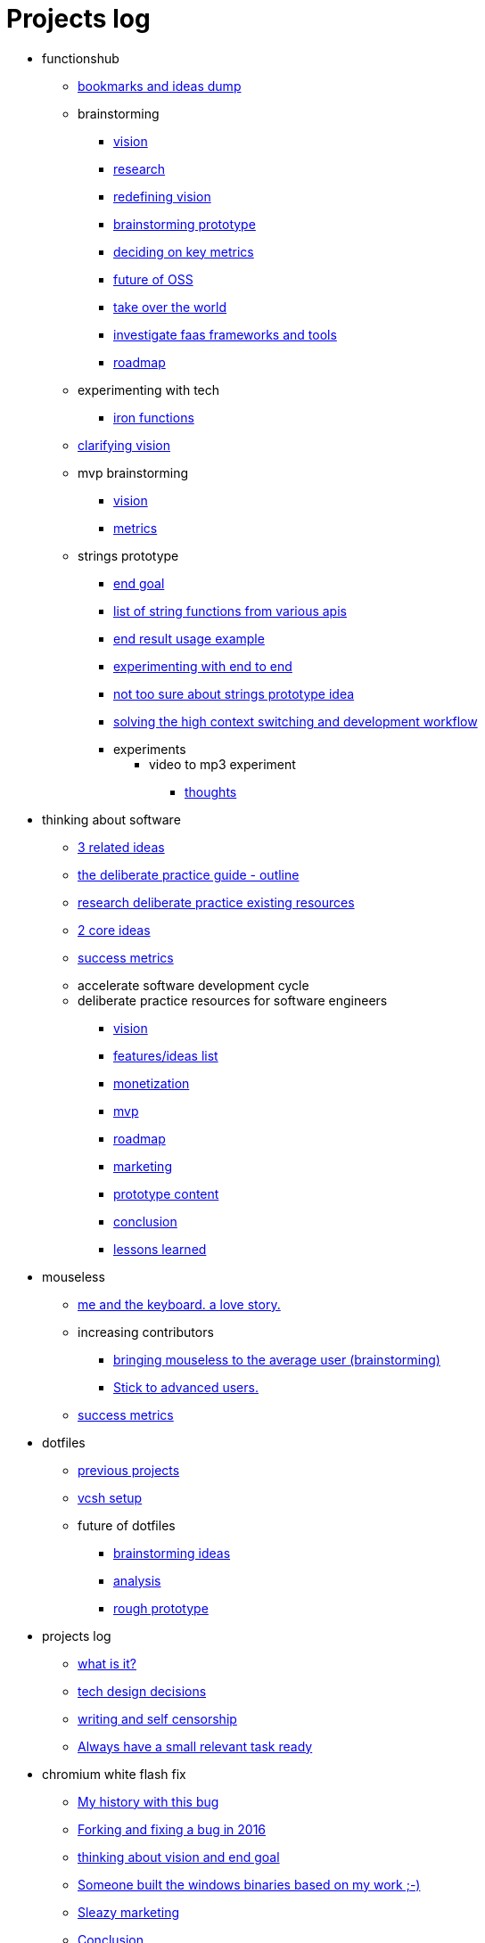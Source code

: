 = Projects log
:uri-asciidoctor: http://asciidoctor.org
:icons: font

++++
<script>
  (function(i,s,o,g,r,a,m){i['GoogleAnalyticsObject']=r;i[r]=i[r]||function(){
  (i[r].q=i[r].q||[]).push(arguments)},i[r].l=1*new Date();a=s.createElement(o),
  m=s.getElementsByTagName(o)[0];a.async=1;a.src=g;m.parentNode.insertBefore(a,m)
  })(window,document,'script','https://www.google-analytics.com/analytics.js','ga');
  ga('create', 'UA-90513711-1', 'auto');
  ga('send', 'pageview');
</script>
++++


++++
<ul>
<li>functionshub</li><ul><li>
++++
link:bookmarks-and-ideas-dump-54[bookmarks and ideas dump]
++++
</li>

<li>brainstorming</li><ul><li>
++++
link:vision-20[vision]
++++
</li>
<li>
++++
link:research-21[research]
++++
</li>
<li>
++++
link:redefining-vision-22[redefining vision]
++++
</li>
<li>
++++
link:brainstorming-prototype-23[brainstorming prototype]
++++
</li>
<li>
++++
link:deciding-on-key-metrics-24[deciding on key metrics]
++++
</li>
<li>
++++
link:future-of-oss-25[future of OSS]
++++
</li>
<li>
++++
link:take-over-the-world-45[take over the world]
++++
</li>
<li>
++++
link:investigate-faas-frameworks-and-tools-44[investigate faas frameworks and tools]
++++
</li>
<li>
++++
link:roadmap-33[roadmap]
++++
</li>
</ul>
<li>experimenting with tech</li><ul><li>
++++
link:iron-functions-47[iron functions]
++++
</li>
</ul><li>
++++
link:clarifying-vision-48[clarifying vision]
++++
</li>

<li>mvp brainstorming</li><ul><li>
++++
link:vision-51[vision]
++++
</li>
<li>
++++
link:metrics-52[metrics]
++++
</li>
</ul>
<li>strings prototype</li><ul><li>
++++
link:end-goal-49[end goal]
++++
</li>
<li>
++++
link:list-of-string-functions-from-various-apis-50[list of string functions from various apis]
++++
</li>
<li>
++++
link:end-result-usage-example-53[end result usage example]
++++
</li>
<li>
++++
link:experimenting-with-end-to-end-55[experimenting with end to end ]
++++
</li>
<li>
++++
link:not-too-sure-about-strings-prototype-idea-57[not too sure about strings prototype idea]
++++
</li>
<li>
++++
link:solving-the-high-context-switching-and-development-workflow-58[solving the high context switching and development workflow]
++++
</li>

<li>experiments</li><ul>
<li>video to mp3 experiment</li><ul><li>
++++
link:thoughts-56[thoughts]
++++
</li>
</ul></ul></ul></ul>
<li>thinking about software</li><ul><li>
++++
link:3-related-ideas-26[3 related ideas]
++++
</li>
<li>
++++
link:the-deliberate-practice-guide-outline-28[the deliberate practice guide - outline]
++++
</li>
<li>
++++
link:research-deliberate-practice-existing-resources-29[research deliberate practice existing resources]
++++
</li>
<li>
++++
link:2-core-ideas-31[2 core ideas]
++++
</li>
<li>
++++
link:success-metrics-32[success metrics]
++++
</li>

<li>accelerate software development cycle</li><ul></ul>
<li>deliberate practice resources for software engineers</li><ul><li>
++++
link:vision-34[vision]
++++
</li>
<li>
++++
link:features-ideas-list-37[features/ideas list]
++++
</li>
<li>
++++
link:monetization-38[monetization]
++++
</li>
<li>
++++
link:mvp-35[mvp]
++++
</li>
<li>
++++
link:roadmap-39[roadmap]
++++
</li>
<li>
++++
link:marketing-41[marketing]
++++
</li>
<li>
++++
link:prototype-content-40[prototype content]
++++
</li>
<li>
++++
link:conclusion-42[conclusion]
++++
</li>
<li>
++++
link:lessons-learned-43[lessons learned]
++++
</li>
</ul></ul>
<li>mouseless</li><ul><li>
++++
link:me-and-the-keyboard-a-love-story-8[me and the keyboard. a love story.]
++++
</li>

<li>increasing contributors</li><ul><li>
++++
link:bringing-mouseless-to-the-average-user-brainstorming-9[bringing mouseless to the average user (brainstorming)]
++++
</li>
<li>
++++
link:stick-to-advanced-users-10[Stick to advanced users.]
++++
</li>
</ul><li>
++++
link:success-metrics-30[success metrics]
++++
</li>
</ul>
<li>dotfiles</li><ul><li>
++++
link:previous-projects-12[previous projects]
++++
</li>
<li>
++++
link:vcsh-setup-13[vcsh setup]
++++
</li>

<li>future of dotfiles</li><ul><li>
++++
link:brainstorming-ideas-14[brainstorming ideas]
++++
</li>
<li>
++++
link:analysis-16[analysis]
++++
</li>
<li>
++++
link:rough-prototype-17[rough prototype]
++++
</li>
</ul></ul>
<li>projects log</li><ul><li>
++++
link:what-is-it-1[what is it?]
++++
</li>
<li>
++++
link:tech-design-decisions-11[tech design decisions]
++++
</li>
<li>
++++
link:writing-and-self-censorship-15[writing and self censorship]
++++
</li>
<li>
++++
link:always-have-a-small-relevant-task-ready-27[Always have a small relevant task ready]
++++
</li>
</ul>
<li>chromium white flash fix</li><ul><li>
++++
link:my-history-with-this-bug-2[My history with this bug]
++++
</li>
<li>
++++
link:forking-and-fixing-a-bug-in-2016-3[Forking and fixing a bug in 2016]
++++
</li>
<li>
++++
link:thinking-about-vision-and-end-goal-4[thinking about vision and end goal]
++++
</li>
<li>
++++
link:someone-built-the-windows-binaries-based-on-my-work-5[Someone built the windows binaries based on my work ;-)]
++++
</li>
<li>
++++
link:sleazy-marketing-6[Sleazy marketing]
++++
</li>
<li>
++++
link:conclusion-7[Conclusion]
++++
</li>
</ul>
<li>business</li><ul>
<li>rambling</li><ul><li>
++++
link:not-all-business-is-worth-it-18[not all business is worth it]
++++
</li>
<li>
++++
link:when-eat-your-own-dog-food-stops-working-19[when eat your own dog food stops working]
++++
</li>
</ul></ul></ul>
++++
